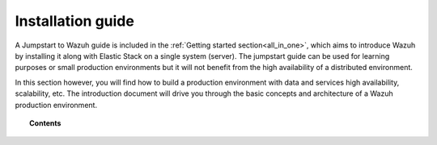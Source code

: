.. Copyright (C) 2020 Wazuh, Inc.

.. _installation_guide:

Installation guide
==================

.. meta::
  :description: Find useful technical documentation about how Wazuh works, suitable for developers and tech enthusiasts.

A Jumpstart to Wazuh guide is included in the :ref:`Getting started section<all_in_one>`, which aims to introduce Wazuh by installing it along with Elastic Stack on a single system (server). The jumpstart guide can be used for learning purposes or small production environments but it will not benefit from the high availability of a distributed environment.

In this section however, you will find how to build a production environment with data and services high availability, scalability, etc. The introduction document will drive you through the basic concepts and architecture of a Wazuh production environment.

.. topic:: Contents

    .. toctree::
        :maxdepth: 2

        introduction/index
        elasticsearch-cluster/index
        wazuh-cluster/index
        kibana/index

